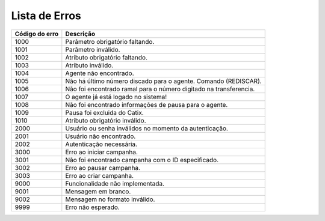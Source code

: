 .. _lista_erros:

Lista de Erros
^^^^^^^^^^^^^^

+----------------+-------------------------------------------------------------------+
| Código do erro | Descrição                                                         |
+================+===================================================================+
| 1000           | Parâmetro obrigatório faltando.                                   |
+----------------+-------------------------------------------------------------------+
| 1001           | Parâmetro inválido.                                               |
+----------------+-------------------------------------------------------------------+
| 1002           | Atributo obrigatório faltando.                                    |
+----------------+-------------------------------------------------------------------+
| 1003           | Atributo inválido.                                                |
+----------------+-------------------------------------------------------------------+
| 1004           | Agente não encontrado.                                            |
+----------------+-------------------------------------------------------------------+
| 1005           | Não há último número discado para o agente. Comando (REDISCAR).   |
+----------------+-------------------------------------------------------------------+
| 1006           | Não foi encontrado ramal para o número digitado na transferencia. |
+----------------+-------------------------------------------------------------------+
| 1007           | O agente já está logado no sistema!                               |
+----------------+-------------------------------------------------------------------+
| 1008           | Não foi encontrado informações de pausa para o agente.            |
+----------------+-------------------------------------------------------------------+
| 1009           | Pausa foi excluida do Catix.                                      |
+----------------+-------------------------------------------------------------------+
| 1010           | Atributo obrigatório inválido.                                    |
+----------------+-------------------------------------------------------------------+
| 2000           | Usuário ou senha inválidos no momento da autenticação.            |
+----------------+-------------------------------------------------------------------+
| 2001           | Usuário não encontrado.                                           |
+----------------+-------------------------------------------------------------------+
| 2002           | Autenticação necessária.                                          |
+----------------+-------------------------------------------------------------------+
| 3000           | Erro ao iniciar campanha.                                         |
+----------------+-------------------------------------------------------------------+
| 3001           | Não foi encontrado campanha com o ID especificado.                |
+----------------+-------------------------------------------------------------------+
| 3002           | Erro ao pausar campanha.                                          |
+----------------+-------------------------------------------------------------------+
| 3003           | Erro ao criar campanha.                                           |
+----------------+-------------------------------------------------------------------+
| 9000           | Funcionalidade não implementada.                                  |
+----------------+-------------------------------------------------------------------+
| 9001           | Mensagem em branco.                                               |
+----------------+-------------------------------------------------------------------+
| 9002           | Mensagem no formato inválido.                                     |
+----------------+-------------------------------------------------------------------+
| 9999           | Erro não esperado.                                                |
+----------------+-------------------------------------------------------------------+
